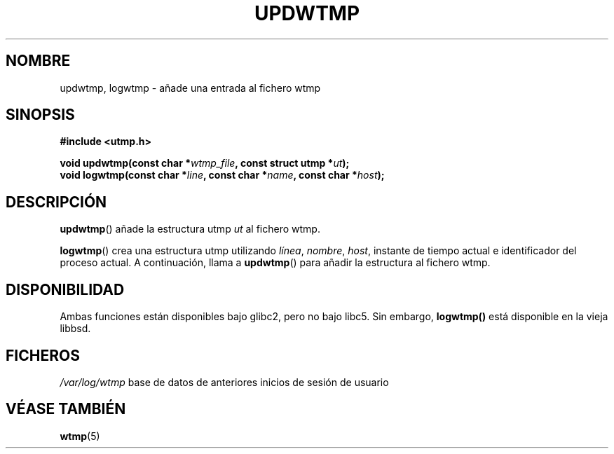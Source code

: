 .\" Copyright 1997 Nicolás Lichtmaier <nick@debian.org>
.\" Created Wed Jul  2 23:27:34 ART 1997
.\"
.\" This is free documentation; you can redistribute it and/or
.\" modify it under the terms of the GNU General Public License as
.\" published by the Free Software Foundation; either version 2 of
.\" the License, or (at your option) any later version.
.\"
.\" The GNU General Public License's references to "object code"
.\" and "executables" are to be interpreted as the output of any
.\" document formatting or typesetting system, including
.\" intermediate and printed output.
.\"
.\" This manual is distributed in the hope that it will be useful,
.\" but WITHOUT ANY WARRANTY; without even the implied warranty of
.\" MERCHANTABILITY or FITNESS FOR A PARTICULAR PURPOSE.  See the
.\" GNU General Public License for more details.
.\"
.\" Added info on availability, aeb, 971207
.\" Translated May 4 1998
.\"
.TH UPDWTMP 3  "2 Julio 1997" "GNU" "Manual del Programador de Linux"
.SH NOMBRE
updwtmp, logwtmp \- añade una entrada al fichero wtmp
.SH SINOPSIS
.nf
.B #include <utmp.h>
.sp
.BI "void updwtmp(const char *" wtmp_file ", const struct utmp *" ut ");"
.br
.BI "void logwtmp(const char *" line ", const char *" name ", const char *" host ");"
.fi
.SH DESCRIPCIÓN
\fBupdwtmp\fR() añade la estructura utmp
.I ut
al fichero wtmp.
.PP
\fBlogwtmp\fR() crea una estructura utmp utilizando
.IR línea ", " nombre ", " host ,
instante de tiempo actual e identificador del proceso actual.
A continuación, llama a \fBupdwtmp\fR() para añadir la estructura al
fichero wtmp.
.SH DISPONIBILIDAD
Ambas funciones están disponibles bajo glibc2, pero no bajo libc5.
Sin embargo, 
.B logwtmp() 
está disponible en la vieja libbsd.
.SH FICHEROS
.I /var/log/wtmp
base de datos de anteriores inicios de sesión de usuario
.SH "VÉASE TAMBIÉN"
.BR wtmp "(5)"
